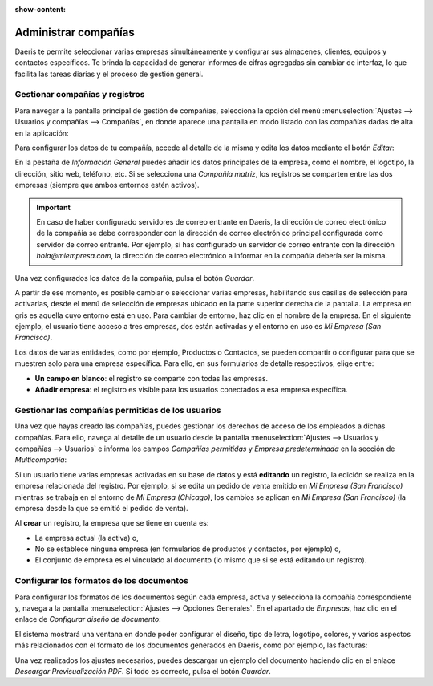 :show-content:

=====================
Administrar compañías
=====================

Daeris te permite seleccionar varias empresas simultáneamente y configurar sus almacenes, clientes, equipos y
contactos específicos. Te brinda la capacidad de generar informes de cifras agregadas sin cambiar de interfaz,
lo que facilita las tareas diarias y el proceso de gestión general.

.. youtube:: ZFNdOgxzE4c
    :align: right
    :width: 786
    :height: 442

Gestionar compañías y registros
===============================

Para navegar a la pantalla principal de gestión de compañías, selecciona la opción del menú
:menuselection:`Ajustes --> Usuarios y compañías --> Compañías`, en donde aparece una pantalla en modo listado
con las compañías dadas de alta en la aplicación:

.. image:: companias/listado-companias.png
   :align: center
   :alt: Listado de compañías

Para configurar los datos de tu compañía, accede al detalle de la misma y edita los datos mediante el botón *Editar*:

.. image:: companias/detalle-compania.png
   :align: center
   :alt: Formulario de detalle de la compañía

En la pestaña de *Información General* puedes añadir los datos principales de la empresa, como el nombre, el logotipo,
la dirección, sitio web, teléfono, etc. Si se selecciona una *Compañía matriz*, los registros se comparten entre las dos
empresas (siempre que ambos entornos estén activos).

.. important::
   En caso de haber configurado servidores de correo entrante en Daeris, la dirección de correo electrónico de la compañía
   se debe corresponder con la dirección de correo electrónico principal configurada como servidor de correo entrante.
   Por ejemplo, si has configurado un servidor de correo entrante con la dirección *hola@miempresa.com*, la dirección de
   correo electrónico a informar en la compañía debería ser la misma.

Una vez configurados los datos de la compañía, pulsa el botón *Guardar*.

A partir de ese momento, es posible cambiar o seleccionar varias empresas, habilitando sus casillas de selección para
activarlas, desde el menú de selección de empresas ubicado en la parte superior derecha de la pantalla. La empresa en
gris es aquella cuyo entorno está en uso. Para cambiar de entorno, haz clic en el nombre de la empresa. En el siguiente
ejemplo, el usuario tiene acceso a tres empresas, dos están activadas y el entorno en uso es *Mi Empresa (San Francisco)*.

.. image:: companias/cambiar-empresa.png
   :align: center
   :alt: Cambiar de empresa en la aplicación

Los datos de varias entidades, como por ejemplo, Productos o Contactos, se pueden compartir o configurar para que se
muestren solo para una empresa específica. Para ello, en sus formularios de detalle respectivos, elige entre:

-  **Un campo en blanco**: el registro se comparte con todas las empresas.

-  **Añadir empresa**: el registro es visible para los usuarios conectados a esa empresa específica.

.. image:: companias/visibilidad-registros.png
   :align: center
   :alt: Visibilidad de los registros de la aplicación

Gestionar las compañías permitidas de los usuarios
==================================================

Una vez que hayas creado las compañías, puedes gestionar los derechos de acceso de los empleados a dichas compañías.
Para ello, navega al detalle de un usuario desde la pantalla :menuselection:`Ajustes --> Usuarios y compañías --> Usuarios`
e informa los campos *Compañías permitidas* y *Empresa predeterminada* en la sección de *Multicompañía*:

.. image:: companias/companias-permitidas.png
   :align: center
   :alt: Compañías permitidas de los usuarios

Si un usuario tiene varias empresas activadas en su base de datos y está **editando** un registro, la edición se realiza
en la empresa relacionada del registro. Por ejemplo, si se edita un pedido de venta emitido en *Mi Empresa (San Francisco)*
mientras se trabaja en el entorno de *Mi Empresa (Chicago)*, los cambios se aplican en *Mi Empresa (San Francisco)* (la
empresa desde la que se emitió el pedido de venta).

Al **crear** un registro, la empresa que se tiene en cuenta es:

-  La empresa actual (la activa) o,

-  No se establece ninguna empresa (en formularios de productos y contactos, por ejemplo) o,

-  El conjunto de empresa es el vinculado al documento (lo mismo que si se está editando un registro).

.. _varios/usuarios_companias/configurar_formato_documentos:

Configurar los formatos de los documentos
=========================================

Para configurar los formatos de los documentos según cada empresa, activa y selecciona la compañía correspondiente y,
navega a la pantalla :menuselection:`Ajustes --> Opciones Generales`. En el apartado de *Empresas*, haz clic en el
enlace de *Configurar diseño de documento*:

.. image:: companias/configurar-formato-documento.png
   :align: center
   :alt: Configurar formato de los documentos de la empresa

El sistema mostrará una ventana en donde poder configurar el diseño, tipo de letra, logotipo, colores, y varios aspectos
más relacionados con el formato de los documentos generados en Daeris, como por ejemplo, las facturas:

.. image:: companias/configurar-formato-documento-2.png
   :align: center
   :alt: Configurar formato de los documentos de la empresa

Una vez realizados los ajustes necesarios, puedes descargar un ejemplo del documento haciendo clic en el enlace
*Descargar Previsualización PDF*. Si todo es correcto, pulsa el botón *Guardar*.